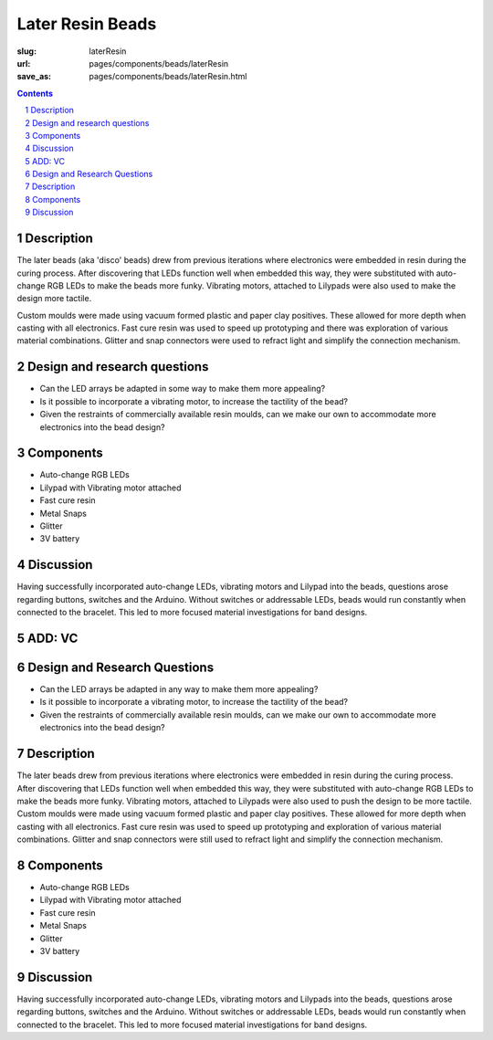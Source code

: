 Later Resin Beads 
==================================================

:slug: laterResin
:url: pages/components/beads/laterResin
:save_as: pages/components/beads/laterResin.html


.. image:: /images/components/beads/mouldedResin/P1130826.JPG
	:alt: later resin bead 1
	:width: 25%

.. image:: /images/components/beads/mouldedResin/P1130827.JPG
	:alt: later resin bead 2
	:width: 25%

.. image:: /images/components/beads/mouldedResin/P1130829.JPG
	:alt: later resin bead 3
	:width: 25%

.. contents::

.. sectnum::
	:depth: 3


Description
--------------------------------------------------

The later beads (aka 'disco' beads) drew from previous iterations where electronics were embedded in resin during the curing process. After discovering that LEDs function well when embedded this way, they were substituted with auto-change RGB LEDs to make the beads more funky. Vibrating motors, attached to Lilypads were also used to make the design more tactile. 

Custom moulds were made using vacuum formed plastic and paper clay positives. These allowed for more depth when casting with all electronics. Fast cure resin was used to speed up prototyping and there was exploration of various material combinations. Glitter and snap connectors were used to refract light and simplify the connection mechanism.


Design and research questions
--------------------------------------------------

- Can the LED arrays be adapted in some way to make them more appealing? 
- Is it possible to incorporate a vibrating motor, to increase the tactility of the bead?
- Given the restraints of commercially available resin moulds, can we make our own to accommodate more electronics into the bead design? 


Components
--------------------------------------------------

- Auto-change RGB LEDs 
- Lilypad with Vibrating motor attached
- Fast cure resin
- Metal Snaps
- Glitter
- 3V battery 

Discussion
--------------------------------------------------

Having successfully incorporated auto-change LEDs, vibrating motors and Lilypad into the beads, questions arose regarding buttons, switches and the Arduino. Without switches or addressable LEDs, beads would run constantly when connected to the bracelet. This led to more focused material investigations for band designs. 

ADD: VC
--------------------------------------------------

Design and Research Questions
--------------------------------------------------

•	Can the LED arrays be adapted in any way to make them more appealing? 
•	Is it possible to incorporate a vibrating motor, to increase the tactility of the bead?
•	Given the restraints of commercially available resin moulds, can we make our own to accommodate more electronics into the bead design? 

Description
--------------------------------------------------

The later beads drew from previous iterations where electronics were embedded in resin during the curing process. After discovering that LEDs function well when embedded this way, they were substituted with auto-change RGB LEDs to make the beads more funky. Vibrating motors, attached to Lilypads were also used to push the design to be more tactile. 
Custom moulds were made using vacuum formed plastic and paper clay positives. These allowed for more depth when casting with all electronics. Fast cure resin was used to speed up prototyping and exploration of various material combinations. 
Glitter and snap connectors were still used to refract light and simplify the connection mechanism. 

Components
--------------------------------------------------

- Auto-change RGB LEDs 
- Lilypad with Vibrating motor attached
- Fast cure resin
- Metal Snaps
- Glitter
- 3V battery 

Discussion
--------------------------------------------------

Having successfully incorporated auto-change LEDs, vibrating motors and Lilypads into the beads, questions arose regarding buttons, switches and the Arduino. Without switches or addressable LEDs, beads would run constantly when connected to the bracelet. This led to more focused material investigations for band designs. 



